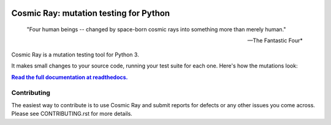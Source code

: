 |Python version| |Python version windows| |Build Status| |Documentation|

Cosmic Ray: mutation testing for Python
=======================================


   "Four human beings -- changed by space-born cosmic rays into something more than merely human."
   
   -- The Fantastic Four*

Cosmic Ray is a mutation testing tool for Python 3.

It makes small changes to your source code, running your test suite for each
one. Here's how the mutations look:

.. image:: docs/source/cr-in-action.gif

|full_documentation|_

Contributing
------------

The easiest way to contribute is to use Cosmic Ray and submit reports for defects or any other issues you come across.
Please see CONTRIBUTING.rst for more details.

.. |Python version| image:: https://img.shields.io/badge/Python_version-3.5+-blue.svg
   :target: https://www.python.org/
.. |Python version windows| image:: https://img.shields.io/badge/Python_version_(windows)-3.7+-blue.svg
   :target: https://www.python.org/
.. |Build Status| image:: https://github.com/sixty-north/cosmic-ray/actions/workflows/python-package.yml/badge.svg
   :target: https://github.com/sixty-north/cosmic-ray/actions/workflows/python-package.yml
.. |Code Health| image:: https://landscape.io/github/sixty-north/cosmic-ray/master/landscape.svg?style=flat
   :target: https://landscape.io/github/sixty-north/cosmic-ray/master
.. |Code Coverage| image:: https://codecov.io/gh/sixty-north/cosmic-ray/branch/master/graph/badge.svg
   :target: https://codecov.io/gh/Vimjas/covimerage/branch/master
.. |Documentation| image:: https://readthedocs.org/projects/cosmic-ray/badge/?version=latest
   :target: http://cosmic-ray.readthedocs.org/en/latest/
.. |full_documentation| replace:: **Read the full documentation at readthedocs.**
.. _full_documentation: http://cosmic-ray.readthedocs.org/en/latest/
